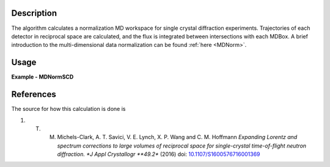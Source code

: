 
.. algorithm::

.. summary::

.. alias::

.. properties::

Description
-----------

The algorithm calculates a normalization MD workspace for single crystal diffraction experiments. 
Trajectories of each detector in reciprocal space are calculated, and the flux is integrated between intersections with each
MDBox. A brief introduction to the multi-dimensional data normalization can be found :ref:`here <MDNorm>`.


Usage
-----
..  Try not to use files in your examples,
    but if you cannot avoid it then the (small) files must be added to
    autotestdata\UsageData and the following tag unindented
    .. include:: ../usagedata-note.txt

**Example - MDNormSCD**

.. testcode:: MDNormSCDExample

  try:
    # Setting up the workspaces containing information about the flux and the solid angle (from a vanadium run)
    rawVan=Load(Filename=r'TOPAZ_7892_event.nxs')
    rawVan=ConvertUnits(InputWorkspace=rawVan,Target='Momentum')
    MaskBTP(Workspace=rawVan,Bank="10-16,19-21,23-25,29-35,40-46,49-57,59")
    MaskBTP(Workspace=rawVan,Pixel="0-9,246-255")
    MaskBTP(Workspace=rawVan,Tube="0-9,246-255")
    rawVan=CropWorkspace(InputWorkspace=rawVan,XMin='1.85',XMax='10')
    
    #Solid angle
    sa=Rebin(InputWorkspace=rawVan,Params='1.85,10,10',PreserveEvents='0')
    SaveNexus(InputWorkspace=sa, Filename="/home/3y9/Desktop/TOPAZ/solidAngle.nxs")

    #flux
    flux=GroupDetectors(InputWorkspace=rawVan,MapFile=r'/home/3y9/Desktop/TOPAZ/grouping.xml')
    DeleteWorkspace(rawVan)
    flux=CompressEvents(InputWorkspace=flux,Tolerance=1e-4)
    flux=Rebin(InputWorkspace=flux,Params='1.85,10,10')
    for i in range(flux.getNumberHistograms()):
        el=flux.getEventList(i)
        el.divide(flux.readY(i)[0],0)
    flux=Rebin(InputWorkspace=flux,Params='1.85,10,10')
    flux=IntegrateFlux(flux)
    SaveNexus(InputWorkspace=flux, Filename="/home/3y9/Desktop/TOPAZ/spectra.nxs")
    
    #data
    data=Load(Filename=r'TOPAZ_7985_event.nxs')
    data=ConvertUnits(InputWorkspace=data,Target='Momentum')
    MaskBTP(Workspace=data,Bank="10-16,19-21,23-25,29-35,40-46,49-57,59")
    MaskBTP(Workspace=data,Pixel="0-9,246-255")
    MaskBTP(Workspace=data,Tube="0-9,246-255")
    data=CropWorkspace(InputWorkspace=data,XMin='1.85',XMax='10')
    data=Rebin(InputWorkspace=data,Params='1.85,10,10')
    LoadIsawUB(InputWorkspace=data,Filename=r'7995.mat')
    MDdata=ConvertToMD(InputWorkspace=data,QDimensions="Q3D",dEAnalysisMode="Elastic",
        Q3DFrames="HKL",QConversionScales="HKL",
        MinValues="-10,-10,-10",Maxvalues="10,10,10")
    SaveMD(InputWorkspace=MDdata, Filename="/home/3y9/Desktop/TOPAZ/MDdata.nxs")
    
    #running the algorithm
    MDNormSCD(InputWorkspace='MDdata',
        AlignedDim0='[H,0,0],-8,8,100',
        AlignedDim1='[0,K,0],-8,8,100',
        AlignedDim2='[0,0,L],-8,8,100',
        FluxWorkspace=flux,
        SolidAngleWorkspace=sa,
        OutputWorkspace='mdout',
        OutputNormalizationWorkspace='mdnorm')
        
    #If you have multiple workspaces, add separately the output workspaces, and separately the 
    #output normalization workspaces, then divide the two sums
    normalized=DivideMD('mdout','mdnorm')
  except:
    pass
   
.. testoutput:: MDNormSCDExample 

    
    

References
----------

The source for how this calculation is done is

#. T. M. Michels-Clark, A. T. Savici, V. E. Lynch, X. P. Wang and C. M. Hoffmann *Expanding Lorentz and spectrum corrections to large volumes of reciprocal space for single-crystal time-of-flight neutron diffraction. *J Appl Crystallogr **49.2** (2016) doi: `10.1107/S1600576716001369 <http://dx.doi.org/10.1107/S1600576716001369>`_

.. categories::

.. sourcelink::

